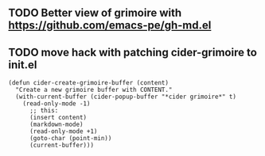 ** TODO Better view of grimoire with  https://github.com/emacs-pe/gh-md.el
** TODO move hack with patching cider-grimoire to init.el
   #+BEGIN_SRC elisp
     (defun cider-create-grimoire-buffer (content)
       "Create a new grimoire buffer with CONTENT."
       (with-current-buffer (cider-popup-buffer "*cider grimoire*" t)
         (read-only-mode -1)
           ;; this:
           (insert content)
           (markdown-mode)
           (read-only-mode +1)
           (goto-char (point-min))
           (current-buffer)))
   #+END_SRC
